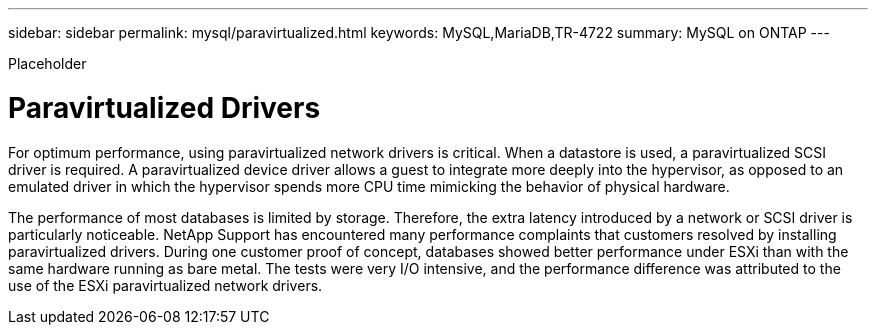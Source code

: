 ---
sidebar: sidebar
permalink: mysql/paravirtualized.html
keywords: MySQL,MariaDB,TR-4722
summary: MySQL on ONTAP
---


[.lead]

Placeholder



= Paravirtualized Drivers

For optimum performance, using paravirtualized network drivers is critical. When a datastore is used, a paravirtualized SCSI driver is required. A paravirtualized device driver allows a guest to integrate more deeply into the hypervisor, as opposed to an emulated driver in which the hypervisor spends more CPU time mimicking the behavior of physical hardware.

The performance of most databases is limited by storage. Therefore, the extra latency introduced by a network or SCSI driver is particularly noticeable. NetApp Support has encountered many performance complaints that customers resolved by installing paravirtualized drivers. During one customer proof of concept, databases showed better performance under ESXi than with the same hardware running as bare metal. The tests were very I/O intensive, and the performance difference was attributed to the use of the ESXi paravirtualized network drivers.
